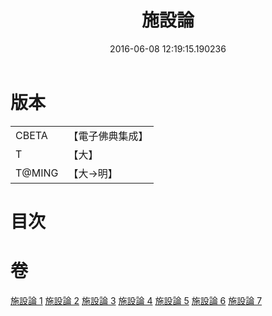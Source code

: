#+TITLE: 施設論 
#+DATE: 2016-06-08 12:19:15.190236

* 版本
 |     CBETA|【電子佛典集成】|
 |         T|【大】     |
 |    T@MING|【大→明】   |

* 目次

* 卷
[[file:KR6l0003_001.txt][施設論 1]]
[[file:KR6l0003_002.txt][施設論 2]]
[[file:KR6l0003_003.txt][施設論 3]]
[[file:KR6l0003_004.txt][施設論 4]]
[[file:KR6l0003_005.txt][施設論 5]]
[[file:KR6l0003_006.txt][施設論 6]]
[[file:KR6l0003_007.txt][施設論 7]]

